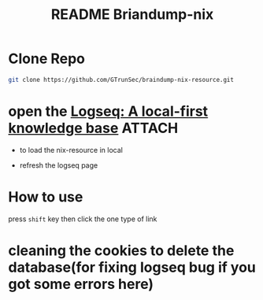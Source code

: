 #+TITLE: README Briandump-nix



* Clone Repo


#+begin_src sh :async t :exports both :results output
git clone https://github.com/GTrunSec/braindump-nix-resource.git
#+end_src


* open the [[https://logseq.com/][Logseq: A local-first knowledge base]] :ATTACH:
:PROPERTIES:
:ID:       9dd6e2f9-fa40-41fc-a63d-7bb5179f3a91
:END:

- to load the nix-resource in local

#+NAME:
#+CAPTION:
#+ATTR_HTML: :width 500
[[file:attach/2021-01-20-13-11-31.png]]


- refresh the logseq page

#+NAME:
#+CAPTION:
#+ATTR_HTML: :width 500
[[file:attach/2021-01-20-13-14-47.png]]
* How to use

press ~shift~ key then click the one type of link


* cleaning the cookies to delete the database(for fixing logseq bug if you got some errors here)
